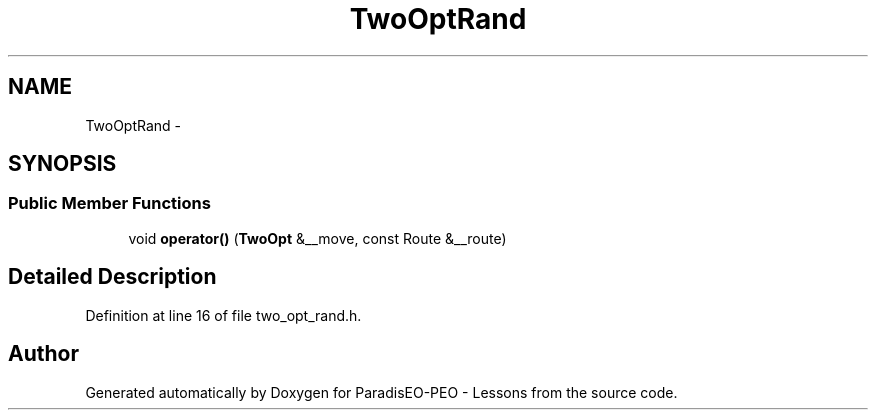 .TH "TwoOptRand" 3 "9 Jan 2007" "Version 0.1" "ParadisEO-PEO - Lessons" \" -*- nroff -*-
.ad l
.nh
.SH NAME
TwoOptRand \- 
.SH SYNOPSIS
.br
.PP
.SS "Public Member Functions"

.in +1c
.ti -1c
.RI "void \fBoperator()\fP (\fBTwoOpt\fP &__move, const Route &__route)"
.br
.in -1c
.SH "Detailed Description"
.PP 
Definition at line 16 of file two_opt_rand.h.

.SH "Author"
.PP 
Generated automatically by Doxygen for ParadisEO-PEO - Lessons from the source code.
